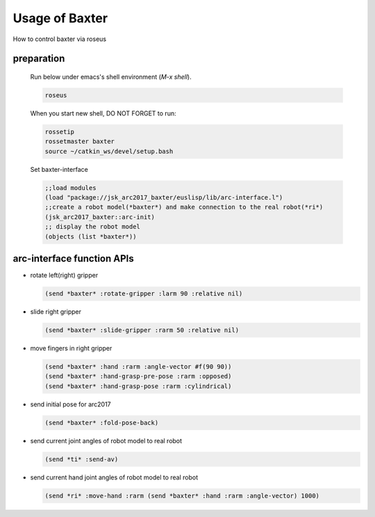 Usage of Baxter
===============

How to control baxter via roseus

preparation
-----------

  Run below under emacs's shell environment (`M-x shell`).

  .. code-block:: bash

    roseus

  When you start new shell, DO NOT FORGET to run:

  .. code-block:: bash

    rossetip
    rossetmaster baxter
    source ~/catkin_ws/devel/setup.bash

  Set baxter-interface

  .. code-block:: lisp

    ;;load modules
    (load "package://jsk_arc2017_baxter/euslisp/lib/arc-interface.l")
    ;;create a robot model(*baxter*) and make connection to the real robot(*ri*)
    (jsk_arc2017_baxter::arc-init)
    ;; display the robot model
    (objects (list *baxter*))


arc-interface function APIs
---------------------------

- rotate left(right) gripper

  .. code-block:: lisp

    (send *baxter* :rotate-gripper :larm 90 :relative nil)


- slide right gripper

  .. code-block:: lisp

    (send *baxter* :slide-gripper :rarm 50 :relative nil)


- move fingers in right gripper

  .. code-block:: lisp

    (send *baxter* :hand :rarm :angle-vector #f(90 90))
    (send *baxter* :hand-grasp-pre-pose :rarm :opposed)
    (send *baxter* :hand-grasp-pose :rarm :cylindrical)


- send initial pose for arc2017

  .. code-block:: lisp

    (send *baxter* :fold-pose-back)


- send current joint angles of robot model to real robot

  .. code-block:: lisp

    (send *ti* :send-av)


- send current hand joint angles of robot model to real robot

  .. code-block:: lisp

    (send *ri* :move-hand :rarm (send *baxter* :hand :rarm :angle-vector) 1000)


